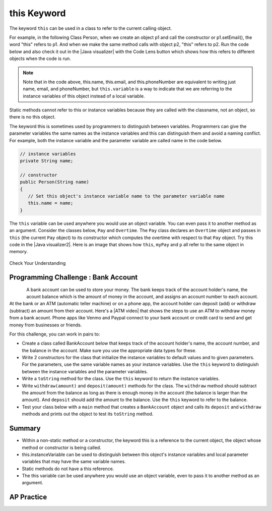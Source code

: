 .. qnum::
   :prefix: 5-9-
   :start: 1

.. |CodingEx| image:: ../../_static/codingExercise.png
    :width: 30px
    :align: middle
    :alt: coding exercise


.. |Exercise| image:: ../../_static/exercise.png
    :width: 35
    :align: middle
    :alt: exercise


.. |Groupwork| image:: ../../_static/groupwork.png
    :width: 35
    :align: middle
    :alt: groupwork

.. raw:: html

   <div class="unit-time">
     <svg xmlns="http://www.w3.org/2000/svg"
          width="16"
          height="16"
          fill="currentColor"
          class="bi
          bi-clock"
          viewBox="0 0 16 16">
       <path d="M8 3.5a.5.5 0 0 0-1 0V9a.5.5 0 0 0 .252.434l3.5 2a.5.5 0 0 0 .496-.868L8 8.71V3.5z"/>
       <path d="M8 16A8 8 0 1 0 8 0a8 8 0 0 0 0 16zm7-8A7 7 0 1 1 1 8a7 7 0 0 1 14 0z"/>
     </svg> Time estimate: 45 min.
   </div>

this Keyword
=================

The keyword ``this`` can be used in a class to refer to the current calling object.

.. |Java visualizer| raw:: html

   <a href="http://www.pythontutor.com/visualize.html#code=%20public%20class%20Person%20%0A%20%20%7B%0A%20%20%20%20%20//%20instance%20variables%20%0A%20%20%20%20%20private%20String%20name%3B%0A%20%20%20%20%20private%20String%20email%3B%0A%20%20%20%20%20private%20String%20phoneNumber%3B%0A%20%20%20%20%20%0A%20%20%20%20%20//%20constructor%0A%20%20%20%20%20public%20Person%28String%20theName%29%0A%20%20%20%20%20%7B%0A%20%20%20%20%20%20%20%20this.name%20%3D%20theName%3B%0A%20%20%20%20%20%7D%0A%20%20%20%20%20%0A%20%20%20%20%20//%20accessor%20methods%20-%20getters%20%0A%20%20%20%20%20public%20String%20getName%28%29%20%7B%20return%20this.name%3B%7D%0A%20%20%20%20%20public%20String%20getEmail%28%29%20%7B%20return%20this.email%3B%7D%0A%20%20%20%20%20public%20String%20getPhoneNumber%28%29%20%7B%20return%20this.phoneNumber%3B%7D%0A%20%20%20%20%20%0A%20%20%20%20%20//%20mutatoor%20methods%20-%20setters%0A%20%20%20%20%20public%20void%20setName%28String%20theName%29%20%7B%20this.name%20%3D%20theName%3B%7D%0A%20%20%20%20%20public%20void%20setEmail%28String%20theEmail%29%20%7Bthis.email%20%3D%20theEmail%3B%7D%0A%20%20%20%20%20public%20void%20setPhoneNumber%28String%20thePhoneNumber%29%20%7B%20this.phoneNumber%20%3D%20thePhoneNumber%3B%7D%0A%20%20%20%20%20public%20String%20toString%28%29%0A%20%20%20%20%20%7B%0A%20%20%20%20%20%20%20%20return%20this.name%20%2B%20%22%20%22%20%2B%20this.email%20%2B%20%22%20%22%20%2B%20this.phoneNumber%3B%0A%20%20%20%20%20%7D%0A%20%20%20%20%20%0A%20%20%20%20%20//%20main%20method%20for%20testing%0A%20%20%20%20%20public%20static%20void%20main%28String%5B%5D%20args%29%0A%20%20%20%20%20%7B%0A%20%20%20%20%20%20%20%20Person%20p1%20%3D%20new%20Person%28%22Sana%22%29%3B%0A%20%20%20%20%20%20%20%20System.out.println%28p1%29%3B%0A%20%20%20%20%20%20%20%20Person%20p2%20%3D%20new%20Person%28%22Jean%22%29%3B%0A%20%20%20%20%20%20%20%20p2.setEmail%28%22jean%40gmail.com%22%29%3B%0A%20%20%20%20%20%20%20%20p2.setPhoneNumber%28%22404%20899-9955%22%29%3B%0A%20%20%20%20%20%20%20%20System.out.println%28p2%29%3B%0A%20%20%20%20%20%7D%0A%20%20%7D%0A%20%20&cumulative=false&curInstr=25&heapPrimitives=nevernest&mode=display&origin=opt-frontend.js&py=java&rawInputLstJSON=%5B%5D&textReferences=false&curInstr=0" target="_blank"  style="text-decoration:underline">Java visualizer</a>

For example, in the following Class Person, when we create an object p1 and call the constructor or p1.setEmail(), the word "this" refers to p1. And when we make the same method calls with object p2, "this" refers to p2.
Run the code below and also check it out in the |Java visualizer| with the Code Lens button which shows how this refers to different objects when the code is run.


.. activecode:: PersonClassThis
  :language: java
  :autograde: unittest

  Observe the use of the keyword this in the code below. Click on the CodeLens button and then forward to see the memory in action.
  ~~~~
  public class Person
  {
     // instance variables
      private String name;
      private String email;
      private String phoneNumber;

     // constructor
     public Person(String theName)
     {
        this.name = theName;
     }

     // accessor methods - getters
     public String getName() { return this.name;}
     public String getEmail() { return this.email;}
     public String getPhoneNumber() { return this.phoneNumber;}

     // mutator methods - setters
     public void setName(String theName) { this.name = theName;}
     public void setEmail(String theEmail) {this.email = theEmail;}
     public void setPhoneNumber(String thePhoneNumber) { this.phoneNumber = thePhoneNumber;}
     public String toString()
     {
        return this.name + " " + this.email + " " + this.phoneNumber;
     }

     // main method for testing
     public static void main(String[] args)
     {
        Person p1 = new Person("Sana");
        System.out.println(p1);
        Person p2 = new Person("Jean");
        p2.setEmail("jean@gmail.com");
        p2.setPhoneNumber("404 899-9955");
        System.out.println(p2);
     }
  }
  ====
   import static org.junit.Assert.*;
      import org.junit.*;
      import java.io.*;

      public class RunestoneTests extends CodeTestHelper
      {
          public RunestoneTests() {
              super("Person");
          }

            @Test
            public void testMain() throws IOException
            {
               String output = getMethodOutput("main");
                String expect = "Sana null null\nJean jean@gmail.com 404 899-9955";

                boolean passed = getResults(expect, output, "Expected output from main", true);
                assertTrue(passed);
            }
      }

.. note::

    Note that in the code above, this.name, this.email, and this.phoneNumber are equivalent to writing just name, email, and phoneNumber, but ``this.variable`` is a way to indicate that we are referring to the instance variables of this object instead of a local variable.

Static methods cannot refer to this or instance variables because they are called with the classname, not an object, so there is no this object.


The keyword this is sometimes used by programmers to distinguish between variables. Programmers can give the parameter variables the same names as the instance variables and this can distinguish them and avoid a naming conflict. For example, both the instance variable and the parameter variable are called name in the code below.

.. code-block:: java

     // instance variables
     private String name;

     // constructor
     public Person(String name)
     {
        // Set this object's instance variable name to the parameter variable name
        this.name = name;
     }


.. |Java visualizer2| raw:: html

   <a href="http://www.pythontutor.com/visualize.html#code=public%20class%20Pay%0A%20%20%20%7B%0A%20%20%20%20private%20double%20pay%3B%0A%0A%20%20%20%20public%20Pay%28double%20p%29%0A%20%20%20%20%7B%0A%20%20%20%20%20%20%20%20pay%20%3D%20p%3B%0A%20%20%20%20%7D%0A%0A%20%20%20%20public%20double%20getPay%28%29%0A%20%20%20%20%7B%0A%20%20%20%20%20%20%20%20return%20pay%3B%0A%20%20%20%20%7D%0A%0A%20%20%20%20public%20void%20calculatePayWithOvertime%28%29%0A%20%20%20%20%7B%0A%20%20%20%20%20%20%20%20//%20this%20Pay%20object%20is%20passed%20to%20the%20Overtime%20constructor%0A%20%20%20%20%20%20%20%20Overtime%20ot%20%3D%20new%20Overtime%28this%29%3B%0A%20%20%20%20%20%20%20%20pay%20%3D%20ot.getOvertimePay%28%29%3B%0A%20%20%20%20%7D%0A%20%20%20%20%0A%20%20%20%20public%20static%20void%20main%28String%5B%5D%20args%29%20%0A%20%20%20%20%7B%0A%20%20%20%20%20%20%20%20Pay%20myPay%20%3D%20new%20Pay%28100.0%29%3B%0A%20%20%20%20%20%20%20%20myPay.calculatePayWithOvertime%28%29%3B%0A%20%20%20%20%20%20%20%20System.out.println%28myPay.getPay%28%29%29%3B%0A%20%20%20%20%7D%0A%20%20%20%7D%0A%0A%20%20%20class%20Overtime%0A%20%20%20%7B%0A%20%20%20%20private%20double%20payWithOvertime%3B%0A%0A%20%20%20%20public%20Overtime%28Pay%20p%29%0A%20%20%20%20%7B%0A%20%20%20%20%20%20%20%20payWithOvertime%20%3D%20p.getPay%28%29%20*%201.5%3B%0A%20%20%20%20%7D%0A%0A%20%20%20%20public%20double%20getOvertimePay%28%29%0A%20%20%20%20%7B%0A%20%20%20%20%20%20%20%20return%20payWithOvertime%3B%0A%20%20%20%20%7D%0A%20%20%20%7D&cumulative=false&curInstr=0&heapPrimitives=nevernest&mode=display&origin=opt-frontend.js&py=java&rawInputLstJSON=%5B%5D&textReferences=false"  target="_blank" style="text-decoration:underline">Java visualizer</a>

The ``this`` variable can be used anywhere you would use an object variable.  You can even pass it to another method as an argument. Consider the classes below, ``Pay`` and ``Overtime``. The ``Pay`` class declares an ``Overtime`` object and passes in ``this`` (the current ``Pay`` object) to its constructor which computes the overtime with respect to that ``Pay`` object. Try this code in the |Java visualizer2|. Here is an image that shows how ``this``, ``myPay`` and ``p`` all refer to the same object in memory.

.. figure:: Figures/thisTrace.png
    :width: 400px
    :align: center


.. activecode:: PayClassThis
   :language: java
   :autograde: unittest

   What does this code print out? Trace through the code with the CodeLens button. Notice how the this Pay object is passed to the Overtime constructor.
   ~~~~
   public class Pay
   {
    private double pay;

    public Pay(double p)
    {
        pay = p;
    }

    public double getPay()
    {
        return pay;
    }

    public void calculatePayWithOvertime()
    {
        // this Pay object is passed to the Overtime constructor
        Overtime ot = new Overtime(this);
        pay = ot.getOvertimePay();
    }

    public static void main(String[] args)
    {
        Pay myPay = new Pay(100.0);
        myPay.calculatePayWithOvertime();
        System.out.println(myPay.getPay());
    }
   }

   class Overtime
   {
    private double payWithOvertime;

    public Overtime(Pay p)
    {
        payWithOvertime = p.getPay() * 1.5;
    }

    public double getOvertimePay()
    {
        return payWithOvertime;
    }
   }
   ====
    import static org.junit.Assert.*;
      import org.junit.*;
      import java.io.*;

      public class RunestoneTests extends CodeTestHelper
      {
            @Test
            public void testMain() throws IOException
            {
               String output = getMethodOutput("main");
                String expect = "150.0";

                boolean passed = getResults(expect, output, "Expected output from main", true);
                assertTrue(passed);
            }
      }

|Exercise| Check Your Understanding

.. mchoice:: AP5-9-1
    :practice: T

    Consider the following class definitions.

    .. code-block:: java

       public class Pay
       {
        private double pay;

        public Pay(double p)
        {
            pay = p;
        }

        public double getPay()
        {
            return pay;
        }

        public void calculatePayWithOvertime()
        {
            // this Pay object is passed to the Overtime constructor
            Overtime ot = new Overtime(this);
            pay = ot.getOvertimePay();
        }
       }

       public class Overtime
       {
        private double payWithOvertime;

        public Overtime(Pay p)
        {
            payWithOvertime = p.getPay() * 1.5;
        }
        public double getOvertimePay()
        {
            return payWithOvertime;
        }
       }

    The following code segment appears in a class other than Pay or Overtime.

    .. code-block:: java

        Pay one = new Pay(20.0);
        one.calculatePayWithOvertime();
        System.out.println(one.getPay());

    What, if anything, is printed as a result of executing the code segment?

    - 10.0

      - The pay starts at 20 and then increases with overtime.

    - 15.0

      - If the pay started at 10, this would be the result.

    - 20.0

      - The pay starts at 20 and then increases with overtime.

    - 30.0

      + Correct! The pay starts at 20 and then increases with overtime by multiplying by 1.5.

    - Nothing is printed because the code will not compile.

      - Incorrect. The code will compile.





|Groupwork| Programming Challenge : Bank Account
------------------------------------------------------------

.. figure:: Figures/dollarSign.png
    :width: 100px
    :align: left

.. |ATM video| raw:: html

   <a href="https://www.youtube.com/watch?v=YpD1tJK9vIA&ab_channel=Doyouknow%3F" target="_blank">video</a>


A bank account can be used to store your money. The bank keeps track of the account holder's name, the acount balance which is the amount of money in the account, and assigns an account number to each account. At the bank or an ATM (automatic teller machine) or on a phone app, the account holder can deposit (add) or withdraw (subtract) an amount from their account. Here's a |ATM video| that shows the steps to use an ATM to withdraw money from a bank acount. Phone apps like Venmo and Paypal connect to your bank account or credit card to send and get money from businesses or friends.

For this challenge, you can work in pairs to:

- Create a class called BankAccount below that keeps track of the account holder's name, the account number, and the balance in the account. Make sure you use the appropriate data types for these.

- Write 2 constructors for the class that initialize the instance variables to default values and to given parameters. For the parameters, use the same variable names as your instance variables. Use the ``this`` keyword to distinguish between the instance variables and the parameter variables.

- Write a ``toString`` method for the class. Use the ``this`` keyword to return the instance variables.

- Write ``withdraw(amount)`` and ``deposit(amount)`` methods for the class. The ``withdraw`` method should subtract the amount from the balance as long as there is enough money in the account (the balance is larger than the amount). And ``deposit`` should add the amount to the balance.  Use the ``this`` keyword to refer to the balance.

- Test your class below with a ``main`` method that creates a ``BankAccount`` object and calls its ``deposit`` and ``withdraw`` methods and prints out the object to test its ``toString`` method.

.. activecode:: challenge-5-9-BankAccount
  :language: java
  :autograde: unittest

  Create a class called BankAccount that keeps track of the account holder's name, the account number, and the balance in the account. Create 2 constructors, a toString() method, and withdraw(amount) and deposit(amount) methods. Use the this keyword in the constructor and methods. Test your class in a main method.
  ~~~~
  public class BankAccount
  {


  }
  ====
   import static org.junit.Assert.*;
      import org.junit.*;
      import java.io.*;

      public class RunestoneTests extends CodeTestHelper
      {
            public RunestoneTests() {
                super("BankAccount");
            }

            @Test
            public void test0()
            {
               String output = getMethodOutput("main");
                String expect = "Something like:\nName 101 100.0\nName 101 200.0\nName 101 100.0";

                boolean passed = !output.contains("Method main does not exist");

                getResults(expect, output, "Expected output from main", passed);
                assertTrue(passed);
            }

            @Test
            public void test1()
            {
                String output = checkDefaultConstructor();
                String expect = "pass";

                boolean passed = getResults(expect, output, "Checking default constructor");
                assertTrue(passed);
            }

            @Test
            public void test2()
            {
                String output = checkConstructor(3);
                String expect = "pass";

                boolean passed = getResults(expect, output, "Checking 3-parameter constructor");
                assertTrue(passed);
            }


            @Test
            public void test01()
            {
                String expect = "3 Private";
                String output = testPrivateInstanceVariables();

                boolean passed = getResults(expect, output, "Checking Private Instance Variable(s)");
                assertTrue(passed);
            }

            @Test
            public void test3() {
                String target = "public String toString()";

                boolean passed = checkCodeContainsRegex("toString method", target);
                assertTrue(passed);
            }

            @Test
            public void test41() {
                String target = "public void withdraw(*)";

                boolean passed = checkCodeContainsRegex("withdraw method", target);
                assertTrue(passed);
            }

            @Test
            public void test42() {
                String target = "public void deposit(*)";

                boolean passed = checkCodeContainsRegex("deposit method", target);
                assertTrue(passed);
            }

            @Test
            public void test5() {
                String target = "this.";
                String code = getCode();

                int num = countOccurences(code, target);

                boolean passed = num >= 6;

                getResults("6+", ""+num, "use of this.*", passed);
                assertTrue(passed);
            }
      }



Summary
--------

- Within a non-static method or a constructor, the keyword this is a reference to the current object, the object whose method or constructor is being called.

- this.instanceVariable can be used to distinguish between this object's instance variables and local parameter variables that may have the same variable names.

- Static methods do not have a this reference.

- The this variable can be used anywhere you would use an object variable, even to pass it to another method as an argument.


AP Practice
------------

.. mchoice:: AP5-9-2
    :practice: T

    Consider the following class definitions.

    .. code-block:: java

        public class Liquid
        {
            private int currentTemp;

            public Liquid (int ct)
            {
                currentTemp = ct;
            }

            public int getCurrentTemp()
            {
                return currentTemp;
            }

            public void addToJar(LiquidJar j)
            {
                j.addLiquid(this);
            }
        }

        public class LiquidJar
        {
            private int totalTemp;

            public LiquidJar()
            {
              totalTemp = 0;
            }

            public void addLiquid(Liquid l)
            {
                totalTemp += l.getCurrentTemp();
            }

            public int getTotalTemp()
            {
                return totalTemp;
            }
            // Constructor not shown.
        }

    Consider the following code segment, which appears in a class other than Liquid or LiquidJar.

    .. code-block:: java

            Liquid water = new Liquid(50);
            Liquid milk = new Liquid(15);

            LiquidJar j = new LiquidJar();
            water.addToJar(j);
            milk.addToJar(j);
            System.out.println(j.getTotalTemp());

    What, if anything, is printed out after the execution of the code segment?

    - 50

      - The liquid water has a temperature of 50 but more is added to the jar.

    - 15

      - The liquid milk has a temperature of 15 but more is added to the jar.

    - 65

      + Correct! The liquid water with a temperature of 50 and then the liquid milk with a temperature of 15 are added to the jar.

    - Nothing, the code segment attempts to access the private variable currentTemp outside of its scope.

      - Incorrect. The currentTemp is never used outside its scope.

    - Nothing, the code segment attempts to access the private variable totalTemp outside of its scope.

      - Incorrect. The totalTemp is never used outside its scope.
